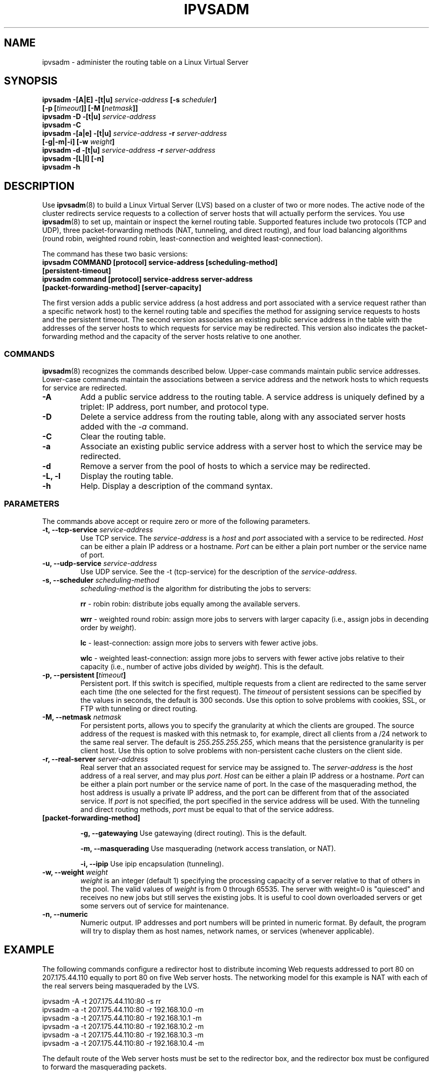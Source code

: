 .\"
.\"     This program is free software; you can redistribute it and/or modify
.\"     it under the terms of the GNU General Public License as published by
.\"     the Free Software Foundation; either version 2 of the License, or
.\"     (at your option) any later version.
.\"
.\"     This program is distributed in the hope that it will be useful,
.\"     but WITHOUT ANY WARRANTY; without even the implied warranty of
.\"     MERCHANTABILITY or FITNESS FOR A PARTICULAR PURPOSE.  See the
.\"     GNU General Public License for more details.
.\"
.\"     You should have received a copy of the GNU General Public License
.\"     along with this program; if not, write to the Free Software
.\"     Foundation, Inc., 675 Mass Ave, Cambridge, MA 02139, USA.
.\"
.\"	$Id$	
.\"
.TH IPVSADM 8 "October 17, 1999" "LVS Administration" " Linux Administrator's Guide"
.UC 4
.SH NAME
ipvsadm \- administer the routing table on a  Linux Virtual Server
.SH SYNOPSIS
.B ipvsadm -[A|E] -[t|u] \fIservice-address\fP [-s \fIscheduler\fP]
.ti 15
.B [-p [\fItimeout\fP]] [-M [\fInetmask\fP]]
.br
.B ipvsadm -D -[t|u] \fIservice-address\fP
.br
.B ipvsadm -C
.br
.B ipvsadm -[a|e] -[t|u] \fIservice-address\fP -r \fIserver-address\fP
.ti 15
.B [-g|-m|-i] [-w \fIweight\fP]
.br
.B ipvsadm -d -[t|u] \fIservice-address\fP -r \fIserver-address\fP
.br
.B ipvsadm -[L|l] [-n]
.br
.B ipvsadm -h
.SH DESCRIPTION
Use \fBipvsadm\fP(8) to build a Linux Virtual Server (LVS) based on a cluster 
of two or more nodes. The active node of the cluster redirects service requests 
to a collection of server hosts that will actually perform the services. You 
use \fBipvsadm\fR(8) to set up, maintain or inspect the kernel routing table.
Supported features include two protocols (TCP and UDP), three packet-forwarding 
methods (NAT, tunneling, and direct routing), and four load balancing 
algorithms (round robin, weighted round robin, least-connection and
weighted least-connection).
.PP
The command has these two basic versions:
.TP
.B ipvsadm COMMAND [protocol] service-address [scheduling-method] [persistent-timeout]
.TP
.B ipvsadm command [protocol] service-address server-address [packet-forwarding-method] [server-capacity]  
.PP
The first version adds a public service address (a host address and port
associated with a service request rather than a specific network host) to the
kernel routing table and specifies the method for assigning service requests 
to hosts and the persistent timeout. The second version associates an existing 
public service address in the table with the addresses of the server hosts to 
which requests for service may be redirected. This version also indicates the
packet-forwarding method and the capacity of the server hosts relative to one
another.
.SS COMMANDS
\fBipvsadm\fR(8) recognizes the commands described below. Upper-case commands
maintain public service addresses. Lower-case commands maintain the
associations between a service address and the network hosts to which requests
for service are redirected. 
.TP
\fB-A\fR
Add a public service address to the routing table. A service address is
uniquely defined by a triplet: IP address, port number, and protocol type.
.TP
\fB-D\fR
Delete a service address from the routing table, along with any associated
server hosts added with the \fI-a\fP command.
.TP
\fB-C\fR
Clear the routing table.
.TP
\fB-a\fR
Associate an existing public service address with a server host to which
the service may be redirected.
.TP
\fB-d\fR
Remove a server from the pool of hosts to which a service may be redirected. 
.TP
\fB-L, -l\fR
Display the routing table.
.TP
\fB-h\fR
Help. Display a description of the command syntax.
.SS PARAMETERS
The commands above accept or require zero or more of the following
parameters. 
.TP
.B -t, --tcp-service \fIservice-address\fP
Use TCP service. The \fIservice-address\fP is a \fIhost\fP and \fIport\fP 
associated with a service to be redirected. \fIHost\fP can be either
a plain IP address or a hostname. \fIPort\fP can be either a plain port
number or the service name of port.
.TP
.B -u, --udp-service \fIservice-address\fP
Use UDP service. See the -t (tcp-service) for the description of 
the \fIservice-address\fP.
.TP
.B -s, --scheduler \fIscheduling-method\fP
\fIscheduling-method\fP is the algorithm for distributing the jobs to servers:
.sp
\fBrr\fR - robin robin: distribute jobs equally among the available servers.
.sp
\fBwrr\fR - weighted round robin: assign more jobs to servers with
larger capacity (i.e., assign jobs in decending order by \fIweight\fP).
.sp
\fBlc\fR - least-connection: assign more jobs to servers with fewer active 
jobs.
.sp
\fBwlc\fR - weighted least-connection: assign more jobs to servers with
fewer active jobs relative to their capacity (i.e., number of active jobs
divided by \fIweight\fP). This is the default.
.TP
.B -p, --persistent [\fItimeout\fP]
Persistent port. If this switch is specified, multiple requests from a client
are redirected to the same server each time (the one selected for the first
request). The \fItimeout\fP of persistent sessions can be specified by the 
values in seconds, the default is 300 seconds. Use this option to solve 
problems with cookies, SSL, or FTP with tunneling or direct routing.  
.TP
.B -M, --netmask \fInetmask\fP
For persistent ports, allows you to specify the granularity at which the
clients are grouped. The source address of the request is masked with this
netmask to, for example, direct all clients from a /24 network to the same
real server. The default is \fI255.255.255.255\fP, which means that the
persistence granularity is per client host. Use this option to solve 
problems with non-persistent cache clusters on the client side.
.TP
.B -r, --real-server \fIserver-address\fP
Real server that an associated request for service may be assigned to.
The \fIserver-address\fP is the \fIhost\fP address of a real server,
and may plus \fIport\fP. \fIHost\fP can be either a plain IP address or a hostname. 
\fIPort\fP can be either a plain port number or the service name of port.
In the case of the masquerading method, the host address is usually
a private IP address, and the port can be different from that of the
associated service. If \fIport\fP is not specified, the port specified 
in the service address will be used. With the tunneling and direct routing
methods, \fIport\fP must be equal to that of the service address. 
.TP
.B [packet-forwarding-method]
.sp
\fB-g, --gatewaying\fR  Use gatewaying (direct routing). This is the default.
.sp
\fB-m, --masquerading\fR  Use masquerading (network access translation, or NAT).
.sp
\fB-i, --ipip\fR  Use ipip encapsulation (tunneling).
.TP
.B -w, --weight \fIweight\fP
\fIweight\fP is an integer (default 1) specifying the processing capacity 
of a server relative to that of others in the pool. The valid values of
\fIweight\fP is from 0 through 65535. The server with weight=0 is "quiesced"
and receives no new jobs but still serves the existing jobs. It is useful
to cool down overloaded servers or get some servers out of service for
maintenance.
.TP
.B -n, --numeric
Numeric output.
IP addresses and port numbers will be printed in numeric format.
By default, the program will try to display them as host names,
network names, or services (whenever applicable).
.SH EXAMPLE
The following commands configure a redirector host to distribute incoming Web
requests addressed to port 80 on 207.175.44.110 equally to port 80 on five Web
server hosts.  The networking model for this example is NAT with each of the
real servers being masqueraded by the LVS.
.PP
.nf
ipvsadm -A -t 207.175.44.110:80 -s rr
ipvsadm -a -t 207.175.44.110:80 -r 192.168.10.0 -m
ipvsadm -a -t 207.175.44.110:80 -r 192.168.10.1 -m
ipvsadm -a -t 207.175.44.110:80 -r 192.168.10.2 -m 
ipvsadm -a -t 207.175.44.110:80 -r 192.168.10.3 -m 
ipvsadm -a -t 207.175.44.110:80 -r 192.168.10.4 -m 
.fi
.PP
The default route of the Web server hosts must be set to the redirector box, and
the redirector box must be configured to forward the masquerading packets.
.PP
.nf
echo "1" > /proc/sys/net/ipv4/ip_forward
ipchains -A forward -j MASQ -s 192.168.10.0/24 -d 0.0.0.0/0
.fi
.SH FILES
.I /proc/net/ip-masq/vs
.SH SEE ALSO
.BR lvs (8),
.BR lvs.cf (5).
.SH AUTHORS
.nf
ipvsadm - Wensong Zhang <wensong@iinchina.net>
	     Peter Kese <peter.kese@ijs.si>
man page - Mike Wangsmo <wanger@redhat.com>
           Wensong Zhang <wensong@iinchina.net>
.fi
